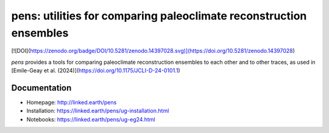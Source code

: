 *******************************************************************
pens: utilities for comparing paleoclimate reconstruction ensembles
*******************************************************************
[![DOI](https://zenodo.org/badge/DOI/10.5281/zenodo.14397028.svg)](https://doi.org/10.5281/zenodo.14397028)

`pens` provides a tools for comparing paleoclimate reconstruction ensembles to each other and to other traces, as used in [Emile-Geay et al. (2024)](https://doi.org/10.1175/JCLI-D-24-0101.1)


Documentation
=============

+ Homepage: http://linked.earth/pens
+ Installation: https://linked.earth/pens/ug-installation.html
+ Notebooks: https://linked.earth/pens/ug-eg24.html
